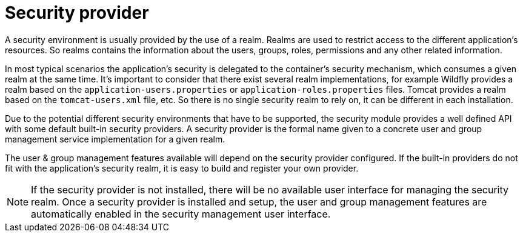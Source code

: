 [id='business-central-settings-security-provider-con']
= Security provider

A security environment is usually provided by the use of a realm. Realms are used to restrict access to the different application’s resources. So realms contains the information about the users, groups, roles, permissions and any other related information.

In most typical scenarios the application’s security is delegated to the container’s security mechanism, which consumes a given realm at the same time. It’s important to consider that there exist several realm implementations, for example Wildfly provides a realm based on the `application-users.properties` or `application-roles.properties` files.
Tomcat provides a realm based on the `tomcat-users.xml` file, etc. So there is no single security realm to rely on, it can be different in each installation.

Due to the potential different security environments that have to be supported, the security module provides a well defined API with some default built-in security providers. A security provider is the formal name given to a concrete user and group management service implementation for a given realm.

The user & group management features available will depend on the security provider configured. If the built-in providers do not fit with the application’s security realm, it is easy to build and register your own provider.

NOTE: If the security provider is not installed, there will be no available user interface for managing the security realm. Once a security provider is installed and setup, the user and group management features are automatically enabled in the security management user interface.
